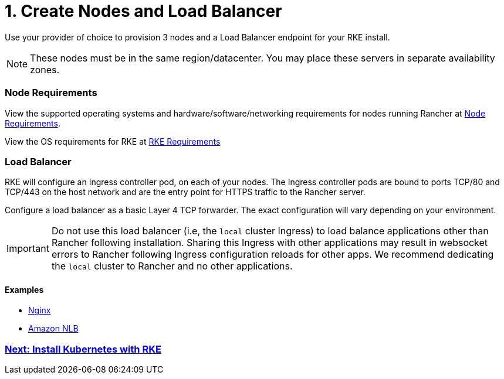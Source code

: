 = 1. Create Nodes and Load Balancer

Use your provider of choice to provision 3 nodes and a Load Balancer endpoint for your RKE install.

NOTE: These nodes must be in the same region/datacenter.  You may place these servers in separate availability zones.

=== Node Requirements

View the supported operating systems and hardware/software/networking requirements for nodes running Rancher at xref:../../../../installation-requirements/installation-requirements.adoc[Node Requirements].

View the OS requirements for RKE at https://rancher.com/docs/rke/latest/en/os/[RKE Requirements]

=== Load Balancer

RKE will configure an Ingress controller pod, on each of your nodes. The Ingress controller pods are bound to ports TCP/80 and TCP/443 on the host network and are the entry point for HTTPS traffic to the Rancher server.

Configure a load balancer as a basic Layer 4 TCP forwarder. The exact configuration will vary depending on your environment.

IMPORTANT: Do not use this load balancer (i.e, the `local` cluster Ingress) to load balance applications other than Rancher following installation. Sharing this Ingress with other applications may result in websocket errors to Rancher following Ingress configuration reloads for other apps. We recommend dedicating the `local` cluster to Rancher and no other applications.

==== Examples

* xref:nginx.adoc[Nginx]
* xref:nlb.adoc[Amazon NLB]

=== xref:../kubernetes-rke/kubernetes-rke.adoc[Next: Install Kubernetes with RKE]
